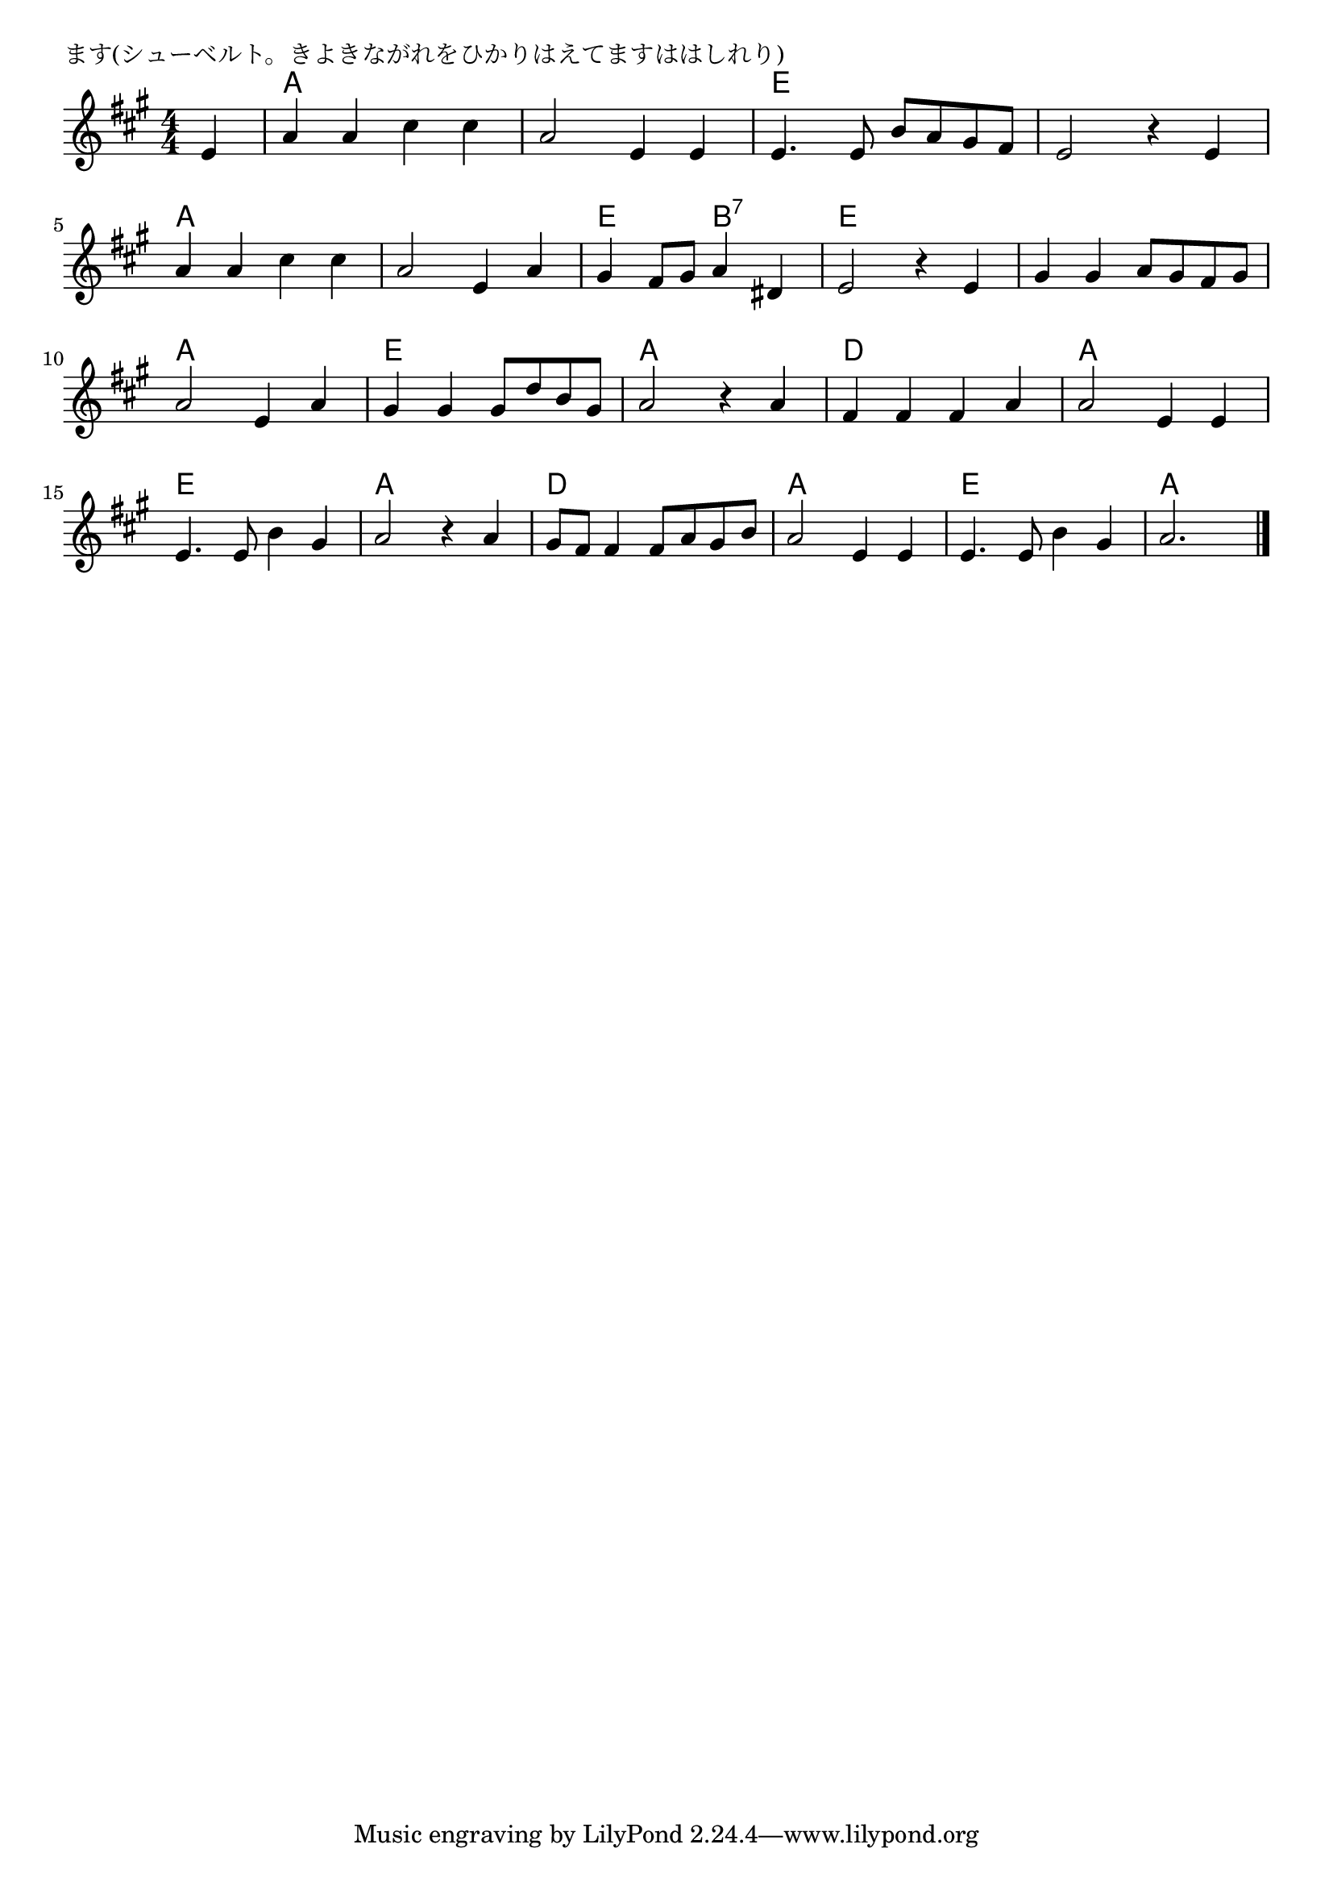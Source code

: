 \version "2.18.2"

% ます(シューベルト。きよきながれをひかりはえてますははしれり)

\header {
piece = "ます(シューベルト。きよきながれをひかりはえてますははしれり)"
}

melody =
\relative c' {
\key a \major
\time 4/4
\set Score.tempoHideNote = ##t
\tempo 4=120
\numericTimeSignature

\partial 4
e |
a a cis cis |
a2 e4 e |
e4. e8 b' a gis fis |
e2 r4 e |
\break
a a cis cis |
a2 e4 a |
gis fis8 gis a4 dis, |
e2 r4 e |
gis gis a8 gis fis gis |
\break
a2 e4 a |
gis gis gis8 d' b gis |
a2 r4 a |
fis fis fis a |
a2 e4 e |
\break
e4. e8 b'4 gis |
a2 r4 a |
gis8fis fis4 fis8 a gis b |
a2 e4 e |
e4. e8 b'4 gis |
a2. 



\bar "|."
\bar "|."
}
\score {
<<
\chords {
\set noChordSymbol = ""
\set chordChanges=##t
%%
r4 a2 a a a e e e e
a a a a e b:7 e e
e e a a e e a a
d d a a e e a a
d d a a e e a a4

}
\new Staff {\melody}
>>
\layout {
line-width = #190
indent = 0\mm
}
\midi {}
}